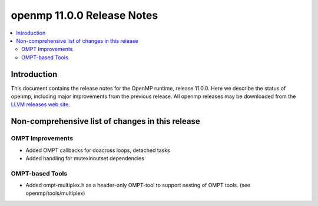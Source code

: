 ===========================
openmp 11.0.0 Release Notes
===========================

.. contents::
    :local:

Introduction
============

This document contains the release notes for the OpenMP runtime, release 11.0.0.
Here we describe the status of openmp, including major improvements
from the previous release. All openmp releases may be downloaded
from the `LLVM releases web site <https://llvm.org/releases/>`_.

Non-comprehensive list of changes in this release
=================================================

OMPT Improvements
-----------------

* Added OMPT callbacks for doacross loops, detached tasks
* Added handling for mutexinoutset dependencies

OMPT-based Tools
----------------

* Added ompt-multiplex.h as a header-only OMPT-tool to support nesting of OMPT
  tools. (see openmp/tools/multiplex)

